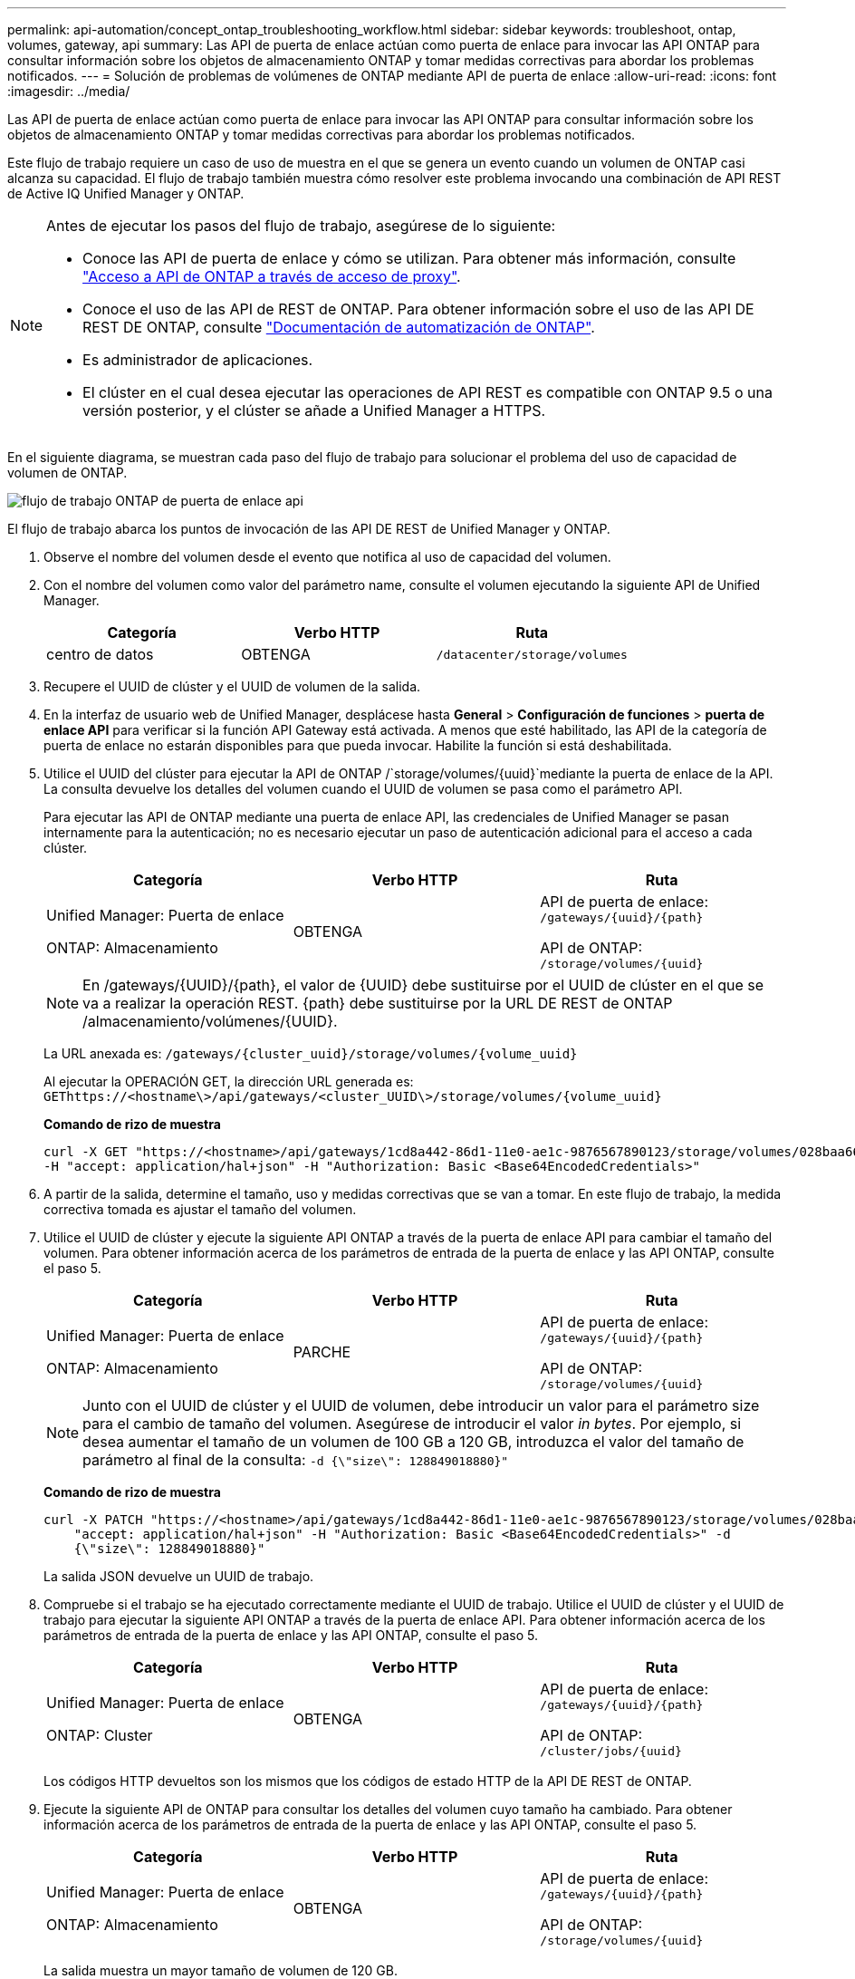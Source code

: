 ---
permalink: api-automation/concept_ontap_troubleshooting_workflow.html 
sidebar: sidebar 
keywords: troubleshoot, ontap, volumes, gateway, api 
summary: Las API de puerta de enlace actúan como puerta de enlace para invocar las API ONTAP para consultar información sobre los objetos de almacenamiento ONTAP y tomar medidas correctivas para abordar los problemas notificados. 
---
= Solución de problemas de volúmenes de ONTAP mediante API de puerta de enlace
:allow-uri-read: 
:icons: font
:imagesdir: ../media/


[role="lead"]
Las API de puerta de enlace actúan como puerta de enlace para invocar las API ONTAP para consultar información sobre los objetos de almacenamiento ONTAP y tomar medidas correctivas para abordar los problemas notificados.

Este flujo de trabajo requiere un caso de uso de muestra en el que se genera un evento cuando un volumen de ONTAP casi alcanza su capacidad. El flujo de trabajo también muestra cómo resolver este problema invocando una combinación de API REST de Active IQ Unified Manager y ONTAP.

[NOTE]
====
Antes de ejecutar los pasos del flujo de trabajo, asegúrese de lo siguiente:

* Conoce las API de puerta de enlace y cómo se utilizan. Para obtener más información, consulte link:concept_gateway_apis.html["Acceso a API de ONTAP a través de acceso de proxy"].
* Conoce el uso de las API de REST de ONTAP. Para obtener información sobre el uso de las API DE REST DE ONTAP, consulte https://docs.netapp.com/us-en/ontap-automation/index.html["Documentación de automatización de ONTAP"].
* Es administrador de aplicaciones.
* El clúster en el cual desea ejecutar las operaciones de API REST es compatible con ONTAP 9.5 o una versión posterior, y el clúster se añade a Unified Manager a HTTPS.


====
En el siguiente diagrama, se muestran cada paso del flujo de trabajo para solucionar el problema del uso de capacidad de volumen de ONTAP.

image::../media/api_gateway_ontap_workflow.gif[flujo de trabajo ONTAP de puerta de enlace api]

El flujo de trabajo abarca los puntos de invocación de las API DE REST de Unified Manager y ONTAP.

. Observe el nombre del volumen desde el evento que notifica al uso de capacidad del volumen.
. Con el nombre del volumen como valor del parámetro name, consulte el volumen ejecutando la siguiente API de Unified Manager.
+
[cols="3*"]
|===
| Categoría | Verbo HTTP | Ruta 


 a| 
centro de datos
 a| 
OBTENGA
 a| 
`/datacenter/storage/volumes`

|===
. Recupere el UUID de clúster y el UUID de volumen de la salida.
. En la interfaz de usuario web de Unified Manager, desplácese hasta *General* > *Configuración de funciones* > *puerta de enlace API* para verificar si la función API Gateway está activada. A menos que esté habilitado, las API de la categoría de puerta de enlace no estarán disponibles para que pueda invocar. Habilite la función si está deshabilitada.
. Utilice el UUID del clúster para ejecutar la API de ONTAP /`storage/volumes/{uuid}`mediante la puerta de enlace de la API. La consulta devuelve los detalles del volumen cuando el UUID de volumen se pasa como el parámetro API.
+
Para ejecutar las API de ONTAP mediante una puerta de enlace API, las credenciales de Unified Manager se pasan internamente para la autenticación; no es necesario ejecutar un paso de autenticación adicional para el acceso a cada clúster.

+
[cols="3*"]
|===
| Categoría | Verbo HTTP | Ruta 


 a| 
Unified Manager: Puerta de enlace

ONTAP: Almacenamiento
 a| 
OBTENGA
 a| 
API de puerta de enlace: `/gateways/\{uuid}/\{path}`

API de ONTAP: `/storage/volumes/\{uuid}`

|===
+
[NOTE]
====
En /gateways/\{UUID}/\{path}, el valor de \{UUID} debe sustituirse por el UUID de clúster en el que se va a realizar la operación REST. \{path} debe sustituirse por la URL DE REST de ONTAP /almacenamiento/volúmenes/\{UUID}.

====
+
La URL anexada es: `/gateways/\{cluster_uuid}/storage/volumes/\{volume_uuid}`

+
Al ejecutar la OPERACIÓN GET, la dirección URL generada es: `GEThttps://<hostname\>/api/gateways/<cluster_UUID\>/storage/volumes/\{volume_uuid\}`

+
*Comando de rizo de muestra*

+
[listing]
----
curl -X GET "https://<hostname>/api/gateways/1cd8a442-86d1-11e0-ae1c-9876567890123/storage/volumes/028baa66-41bd-11e9-81d5-00a0986138f7"
-H "accept: application/hal+json" -H "Authorization: Basic <Base64EncodedCredentials>"
----
. A partir de la salida, determine el tamaño, uso y medidas correctivas que se van a tomar. En este flujo de trabajo, la medida correctiva tomada es ajustar el tamaño del volumen.
. Utilice el UUID de clúster y ejecute la siguiente API ONTAP a través de la puerta de enlace API para cambiar el tamaño del volumen. Para obtener información acerca de los parámetros de entrada de la puerta de enlace y las API ONTAP, consulte el paso 5.
+
[cols="3*"]
|===
| Categoría | Verbo HTTP | Ruta 


 a| 
Unified Manager: Puerta de enlace

ONTAP: Almacenamiento
 a| 
PARCHE
 a| 
API de puerta de enlace: `/gateways/\{uuid}/\{path}`

API de ONTAP: `/storage/volumes/\{uuid}`

|===
+
[NOTE]
====
Junto con el UUID de clúster y el UUID de volumen, debe introducir un valor para el parámetro size para el cambio de tamaño del volumen. Asegúrese de introducir el valor _in bytes_. Por ejemplo, si desea aumentar el tamaño de un volumen de 100 GB a 120 GB, introduzca el valor del tamaño de parámetro al final de la consulta: `-d {\"size\": 128849018880}"`

====
+
*Comando de rizo de muestra*

+
[listing]
----
curl -X PATCH "https://<hostname>/api/gateways/1cd8a442-86d1-11e0-ae1c-9876567890123/storage/volumes/028baa66-41bd-11e9-81d5-00a0986138f7" -H
    "accept: application/hal+json" -H "Authorization: Basic <Base64EncodedCredentials>" -d
    {\"size\": 128849018880}"
----
+
La salida JSON devuelve un UUID de trabajo.

. Compruebe si el trabajo se ha ejecutado correctamente mediante el UUID de trabajo. Utilice el UUID de clúster y el UUID de trabajo para ejecutar la siguiente API ONTAP a través de la puerta de enlace API. Para obtener información acerca de los parámetros de entrada de la puerta de enlace y las API ONTAP, consulte el paso 5.
+
[cols="3*"]
|===
| Categoría | Verbo HTTP | Ruta 


 a| 
Unified Manager: Puerta de enlace

ONTAP: Cluster
 a| 
OBTENGA
 a| 
API de puerta de enlace: `/gateways/\{uuid}/\{path}`

API de ONTAP: `/cluster/jobs/\{uuid}`

|===
+
Los códigos HTTP devueltos son los mismos que los códigos de estado HTTP de la API DE REST de ONTAP.

. Ejecute la siguiente API de ONTAP para consultar los detalles del volumen cuyo tamaño ha cambiado. Para obtener información acerca de los parámetros de entrada de la puerta de enlace y las API ONTAP, consulte el paso 5.
+
[cols="3*"]
|===
| Categoría | Verbo HTTP | Ruta 


 a| 
Unified Manager: Puerta de enlace

ONTAP: Almacenamiento
 a| 
OBTENGA
 a| 
API de puerta de enlace: `/gateways/\{uuid}/\{path}`

API de ONTAP: `/storage/volumes/\{uuid}`

|===
+
La salida muestra un mayor tamaño de volumen de 120 GB.


